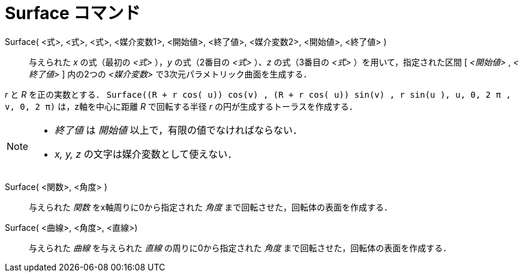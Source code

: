 = Surface コマンド
:page-en: commands/Surface
ifdef::env-github[:imagesdir: /ja/modules/ROOT/assets/images]

Surface( <式>, <式>, <式>, <媒介変数1>, <開始値>, <終了値>, <媒介変数2>, <開始値>, <終了値> )::

与えられた _x_ の式（最初の _<式>_ ），_y_ の式（2番目の _<式>_ ）、_z_ の式（3番目の _<式>_ ）を用いて，指定された区間
[ _<開始値>_ , _<終了値>_ ] 内の2つの _<媒介変数>_ で3次元パラメトリック曲面を生成する．

[EXAMPLE]
====

_r_ と _R_ を正の実数とする．
`++Surface((R + r cos( u)) cos(v) , (R + r cos( u)) sin(v) , r sin(u ), u, 0, 2 π , v, 0, 2 π)++` は，z軸を中心に距離
_R_ で回転する半径 _r_ の円が生成するトーラスを作成する．

====

[NOTE]
====

* _終了値_ は _開始値_ 以上で，有限の値でなければならない．
* _x, y, z_ の文字は媒介変数として使えない．

====

Surface( <関数>, <角度> )::
  与えられた _関数_ をx軸周りに0から指定された _角度_ まで回転させた，回転体の表面を作成する．

Surface( <曲線>, <角度>, <直線>)::
  与えられた _曲線_ を与えられた _直線_ の周りに0から指定された _角度_ まで回転させた，回転体の表面を作成する．
